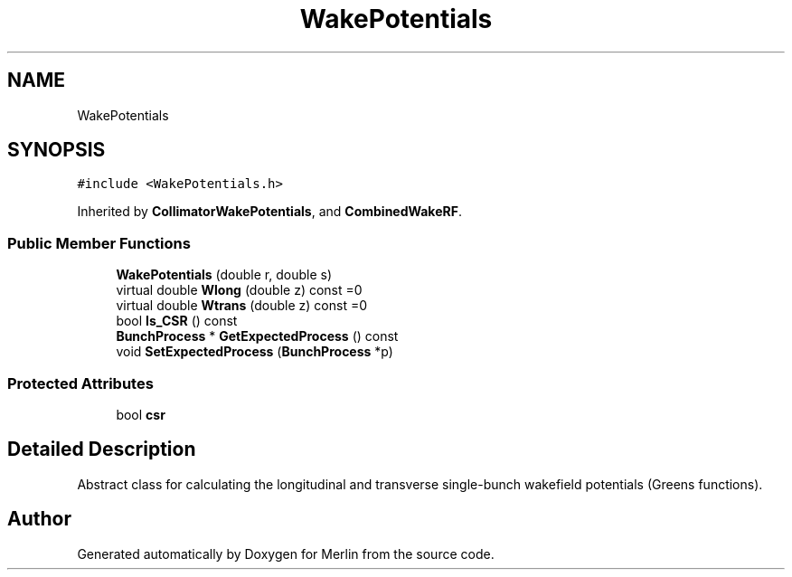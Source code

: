 .TH "WakePotentials" 3 "Fri Aug 4 2017" "Version 5.02" "Merlin" \" -*- nroff -*-
.ad l
.nh
.SH NAME
WakePotentials
.SH SYNOPSIS
.br
.PP
.PP
\fC#include <WakePotentials\&.h>\fP
.PP
Inherited by \fBCollimatorWakePotentials\fP, and \fBCombinedWakeRF\fP\&.
.SS "Public Member Functions"

.in +1c
.ti -1c
.RI "\fBWakePotentials\fP (double r, double s)"
.br
.ti -1c
.RI "virtual double \fBWlong\fP (double z) const =0"
.br
.ti -1c
.RI "virtual double \fBWtrans\fP (double z) const =0"
.br
.ti -1c
.RI "bool \fBIs_CSR\fP () const"
.br
.ti -1c
.RI "\fBBunchProcess\fP * \fBGetExpectedProcess\fP () const"
.br
.ti -1c
.RI "void \fBSetExpectedProcess\fP (\fBBunchProcess\fP *p)"
.br
.in -1c
.SS "Protected Attributes"

.in +1c
.ti -1c
.RI "bool \fBcsr\fP"
.br
.in -1c
.SH "Detailed Description"
.PP 
Abstract class for calculating the longitudinal and transverse single-bunch wakefield potentials (Greens functions)\&. 

.SH "Author"
.PP 
Generated automatically by Doxygen for Merlin from the source code\&.
